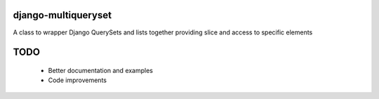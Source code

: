 ====================
django-multiqueryset
====================
A class to wrapper Django QuerySets and lists together providing slice and access to specific elements

====
TODO
====
 - Better documentation and examples
 - Code improvements
